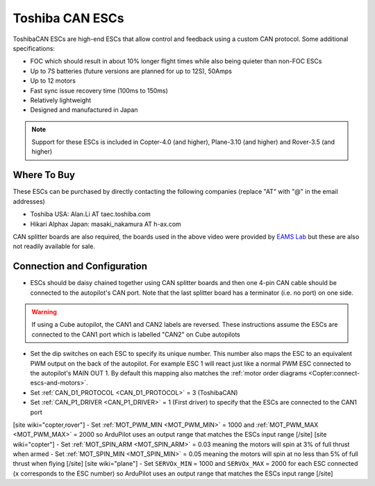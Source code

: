 .. _common-toshiba-can-escs:

================
Toshiba CAN ESCs
================

..  youtube:: mPRICmE3kyk
    :width: 100%

ToshibaCAN ESCs are high-end ESCs that allow control and feedback using a custom CAN protocol.  Some additional specifications:

- FOC which should result in about 10% longer flight times while also being quieter than non-FOC ESCs
- Up to 7S batteries (future versions are planned for up to 12S), 50Amps
- Up to 12 motors
- Fast sync issue recovery time (100ms to 150ms)
- Relatively lightweight
- Designed and manufactured in Japan

.. note::

    Support for these ESCs is included in Copter-4.0 (and higher), Plane-3.10 (and higher) and Rover-3.5 (and higher)

Where To Buy
------------

These ESCs can be purchased by directly contacting the following companies (replace "AT" with "@" in the email addresses)

- Toshiba USA: Alan.Li AT taec.toshiba.com
- Hikari Alphax Japan: masaki_nakamura AT h-ax.com

CAN splitter boards are also required, the boards used in the above video were provided by `EAMS Lab <http://elab.co.jp/>`__ but these are also not readily available for sale.

Connection and Configuration
----------------------------

.. image:: ../../../images/toshiba-can-esc-pixhawk.jpg
    :target: ../_images/toshiba-can-esc-pixhawk.jpg
    :width: 400px

- ESCs should be daisy chained together using CAN splitter boards and then one 4-pin CAN cable should be connected to the autopilot's CAN port.  Note that the last splitter board has a terminator (i.e. no port) on one side.

.. warning::

    If using a Cube autopilot, the CAN1 and CAN2 labels are reversed.  These instructions assume the ESCs are connected to the CAN1 port which is labelled "CAN2" on Cube autopilots

.. image:: ../../../images/toshiba-can-esc-dip-switches.png
    :target: ../_images/toshiba-can-esc-dip-switches.png
    :width: 400px

- Set the dip switches on each ESC to specify its unique number.  This number also maps the ESC to an equivalent PWM output on the back of the autopilot.  For example ESC 1 will react just like a normal PWM ESC connected to the autopilot's MAIN OUT 1.  By default this mapping also matches the :ref:`motor order diagrams <Copter:connect-escs-and-motors>`.
- Set :ref:`CAN_D1_PROTOCOL <CAN_D1_PROTOCOL>` = 3 (ToshibaCAN)
- Set :ref:`CAN_P1_DRIVER <CAN_P1_DRIVER>` = 1 (First driver) to specify that the ESCs are connected to the CAN1 port
[site wiki="copter,rover"]
- Set :ref:`MOT_PWM_MIN <MOT_PWM_MIN>` = 1000 and :ref:`MOT_PWM_MAX <MOT_PWM_MAX>` = 2000 so ArduPilot uses an output range that matches the ESCs input range
[/site]
[site wiki="copter"]
- Set :ref:`MOT_SPIN_ARM <MOT_SPIN_ARM>` = 0.03 meaning the motors will spin at 3% of full thrust when armed
- Set :ref:`MOT_SPIN_MIN <MOT_SPIN_MIN>` = 0.05 meaning the motors will spin at no less than 5% of full thrust when flying
[/site]
[site wiki="plane"]
- Set ``SERVOx_MIN`` = 1000 and ``SERVOx_MAX`` = 2000 for each ESC connected (``x`` corresponds to the ESC number) so ArduPilot uses an output range that matches the ESCs input range
[/site]
